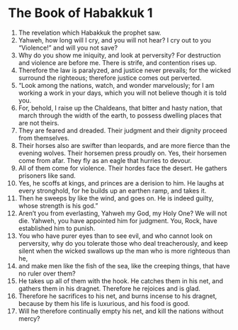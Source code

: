 ﻿
* The Book of Habakkuk 1
1. The revelation which Habakkuk the prophet saw. 
2. Yahweh, how long will I cry, and you will not hear? I cry out to you “Violence!” and will you not save? 
3. Why do you show me iniquity, and look at perversity? For destruction and violence are before me. There is strife, and contention rises up. 
4. Therefore the law is paralyzed, and justice never prevails; for the wicked surround the righteous; therefore justice comes out perverted. 
5. “Look among the nations, watch, and wonder marvelously; for I am working a work in your days, which you will not believe though it is told you. 
6. For, behold, I raise up the Chaldeans, that bitter and hasty nation, that march through the width of the earth, to possess dwelling places that are not theirs. 
7. They are feared and dreaded. Their judgment and their dignity proceed from themselves. 
8. Their horses also are swifter than leopards, and are more fierce than the evening wolves. Their horsemen press proudly on. Yes, their horsemen come from afar. They fly as an eagle that hurries to devour. 
9. All of them come for violence. Their hordes face the desert. He gathers prisoners like sand. 
10. Yes, he scoffs at kings, and princes are a derision to him. He laughs at every stronghold, for he builds up an earthen ramp, and takes it. 
11. Then he sweeps by like the wind, and goes on. He is indeed guilty, whose strength is his god.” 
12. Aren’t you from everlasting, Yahweh my God, my Holy One? We will not die. Yahweh, you have appointed him for judgment. You, Rock, have established him to punish. 
13. You who have purer eyes than to see evil, and who cannot look on perversity, why do you tolerate those who deal treacherously, and keep silent when the wicked swallows up the man who is more righteous than he, 
14. and make men like the fish of the sea, like the creeping things, that have no ruler over them? 
15. He takes up all of them with the hook. He catches them in his net, and gathers them in his dragnet. Therefore he rejoices and is glad. 
16. Therefore he sacrifices to his net, and burns incense to his dragnet, because by them his life is luxurious, and his food is good. 
17. Will he therefore continually empty his net, and kill the nations without mercy? 
